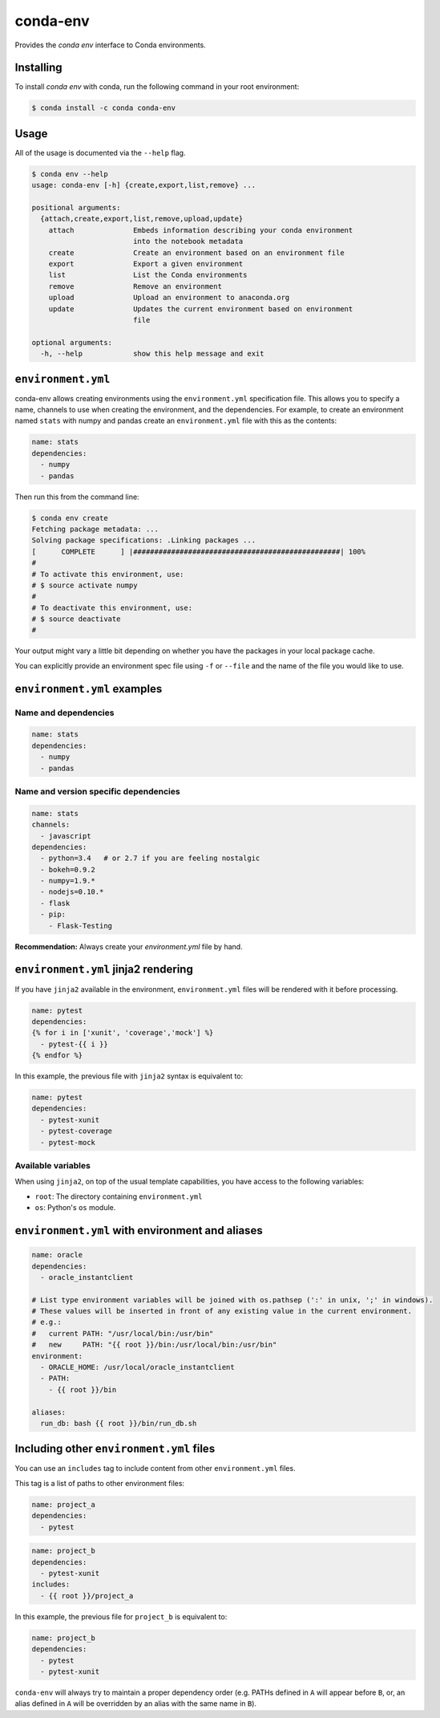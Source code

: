 =========
conda-env
=========

.. image:: https://travis-ci.org/conda/conda-env.svg
    :target: https://travis-ci.org/conda/conda-env

Provides the `conda env` interface to Conda environments.

Installing
----------

To install `conda env` with conda, run the following command in your root environment:

.. code-block:: bash

    $ conda install -c conda conda-env


Usage
-----
All of the usage is documented via the ``--help`` flag.

.. code-block:: bash

    $ conda env --help
    usage: conda-env [-h] {create,export,list,remove} ...

    positional arguments:
      {attach,create,export,list,remove,upload,update}
        attach              Embeds information describing your conda environment
                            into the notebook metadata
        create              Create an environment based on an environment file
        export              Export a given environment
        list                List the Conda environments
        remove              Remove an environment
        upload              Upload an environment to anaconda.org
        update              Updates the current environment based on environment
                            file

    optional arguments:
      -h, --help            show this help message and exit


``environment.yml``
-------------------
conda-env allows creating environments using the ``environment.yml``
specification file.  This allows you to specify a name, channels to use when
creating the environment, and the dependencies.  For example, to create an
environment named ``stats`` with numpy and pandas create an ``environment.yml``
file with this as the contents:

.. code-block:: yaml

    name: stats
    dependencies:
      - numpy
      - pandas

Then run this from the command line:

.. code-block:: bash

    $ conda env create
    Fetching package metadata: ...
    Solving package specifications: .Linking packages ...
    [      COMPLETE      ] |#################################################| 100%
    #
    # To activate this environment, use:
    # $ source activate numpy
    #
    # To deactivate this environment, use:
    # $ source deactivate
    #

Your output might vary a little bit depending on whether you have the packages
in your local package cache.

You can explicitly provide an environment spec file using ``-f`` or ``--file``
and the name of the file you would like to use.


``environment.yml`` examples
----------------------------

Name and dependencies
^^^^^^^^^^^^^^^^^^^^^

.. code-block:: yaml

    name: stats
    dependencies:
      - numpy
      - pandas

Name and version specific dependencies
^^^^^^^^^^^^^^^^^^^^^^^^^^^^^^^^^^^^^^

.. code-block:: yaml

    name: stats
    channels:
      - javascript
    dependencies:
      - python=3.4   # or 2.7 if you are feeling nostalgic
      - bokeh=0.9.2
      - numpy=1.9.*
      - nodejs=0.10.*
      - flask
      - pip:
        - Flask-Testing

**Recommendation:** Always create your `environment.yml` file by hand.

``environment.yml`` jinja2 rendering
------------------------------------

If you have ``jinja2`` available in the environment, ``environment.yml`` files will be
rendered with it before processing.

.. code-block:: yaml

    name: pytest
    dependencies:
    {% for i in ['xunit', 'coverage','mock'] %}
      - pytest-{{ i }}
    {% endfor %}

In this example, the previous file with ``jinja2`` syntax is equivalent to:

.. code-block:: yaml

    name: pytest
    dependencies:
      - pytest-xunit
      - pytest-coverage
      - pytest-mock


Available variables
^^^^^^^^^^^^^^^^^^^

When using ``jinja2``, on top of the usual template capabilities, you have access to the
following variables:

- ``root``: The directory containing ``environment.yml``
- ``os``: Python's ``os`` module.

``environment.yml`` with environment and aliases
------------------------------------------------

.. code-block:: yaml

    name: oracle
    dependencies:
      - oracle_instantclient

    # List type environment variables will be joined with os.pathsep (':' in unix, ';' in windows).
    # These values will be inserted in front of any existing value in the current environment.
    # e.g.:
    #   current PATH: "/usr/local/bin:/usr/bin"
    #   new     PATH: "{{ root }}/bin:/usr/local/bin:/usr/bin"
    environment:
      - ORACLE_HOME: /usr/local/oracle_instantclient
      - PATH:
        - {{ root }}/bin

    aliases:
      run_db: bash {{ root }}/bin/run_db.sh


Including other ``environment.yml`` files
-----------------------------------------

You can use an ``includes`` tag to include content from other ``environment.yml`` files.

This tag is a list of paths to other environment files:

.. code-block:: yaml

    name: project_a
    dependencies:
      - pytest

.. code-block:: yaml

    name: project_b
    dependencies:
      - pytest-xunit
    includes:
      - {{ root }}/project_a

In this example, the previous file for ``project_b`` is equivalent to:

.. code-block:: yaml

    name: project_b
    dependencies:
      - pytest
      - pytest-xunit


``conda-env`` will always try to maintain a proper dependency order (e.g. PATHs defined in ``A``
will appear before ``B``, or, an alias defined in ``A`` will be overridden by an alias with the
same name in ``B``).
